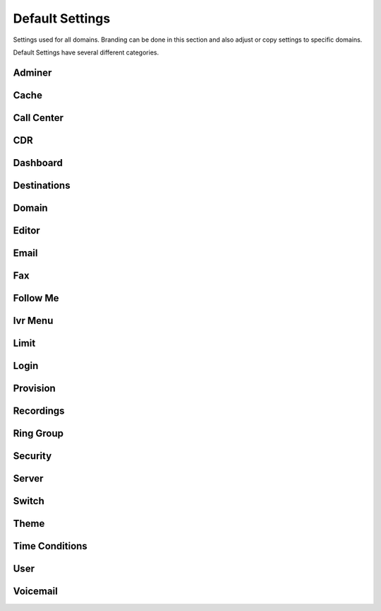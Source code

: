 ###################
Default Settings
###################


Settings used for all domains.  Branding can be done in this section and also adjust or copy settings to specific domains.


.. image:: ../_static/images/advanced/fusionpbx_advanced_default_settings.jpg
        :scale: 85%



Default Settings have several different categories.


Adminer
^^^^^^^^^


Cache
^^^^^^^


Call Center
^^^^^^^^^^^^^


CDR
^^^^^


Dashboard
^^^^^^^^^^^





Destinations
^^^^^^^^^^^^^^^



Domain
^^^^^^^



Editor
^^^^^^^^



Email
^^^^^^^



Fax
^^^^^^^



Follow Me
^^^^^^^^^^



Ivr Menu
^^^^^^^^^^


Limit
^^^^^^^


Login
^^^^^^^


Provision
^^^^^^^^^^^


Recordings
^^^^^^^^^^^



Ring Group
^^^^^^^^^^^^


Security
^^^^^^^^^^



Server
^^^^^^^^




Switch
^^^^^^^^


Theme
^^^^^^^



Time Conditions
^^^^^^^^^^^^^^^^


User
^^^^^


Voicemail
^^^^^^^^^^^



